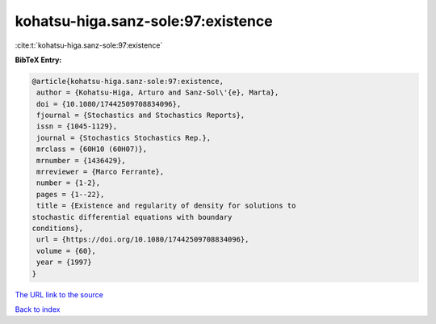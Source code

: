 kohatsu-higa.sanz-sole:97:existence
===================================

:cite:t:`kohatsu-higa.sanz-sole:97:existence`

**BibTeX Entry:**

.. code-block:: bibtex

   @article{kohatsu-higa.sanz-sole:97:existence,
    author = {Kohatsu-Higa, Arturo and Sanz-Sol\'{e}, Marta},
    doi = {10.1080/17442509708834096},
    fjournal = {Stochastics and Stochastics Reports},
    issn = {1045-1129},
    journal = {Stochastics Stochastics Rep.},
    mrclass = {60H10 (60H07)},
    mrnumber = {1436429},
    mrreviewer = {Marco Ferrante},
    number = {1-2},
    pages = {1--22},
    title = {Existence and regularity of density for solutions to
   stochastic differential equations with boundary
   conditions},
    url = {https://doi.org/10.1080/17442509708834096},
    volume = {60},
    year = {1997}
   }
`The URL link to the source <ttps://doi.org/10.1080/17442509708834096}>`_


`Back to index <../By-Cite-Keys.html>`_
